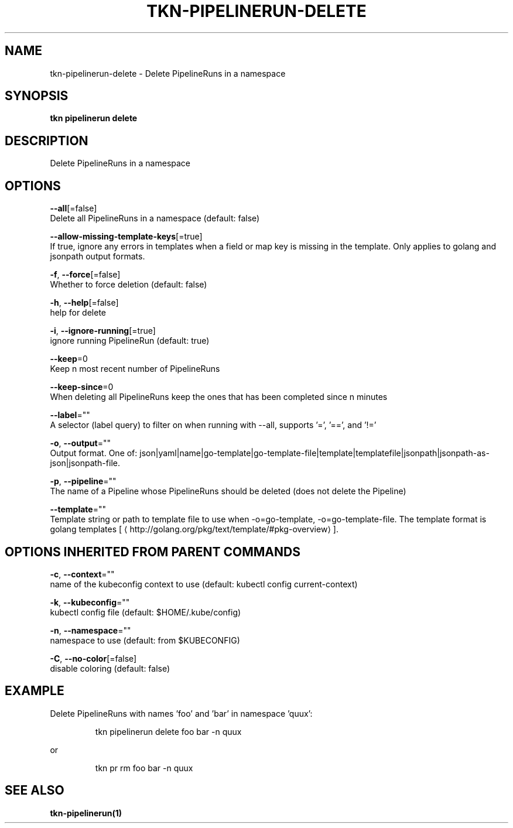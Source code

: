 .TH "TKN\-PIPELINERUN\-DELETE" "1" "" "Auto generated by spf13/cobra" "" 
.nh
.ad l


.SH NAME
.PP
tkn\-pipelinerun\-delete \- Delete PipelineRuns in a namespace


.SH SYNOPSIS
.PP
\fBtkn pipelinerun delete\fP


.SH DESCRIPTION
.PP
Delete PipelineRuns in a namespace


.SH OPTIONS
.PP
\fB\-\-all\fP[=false]
    Delete all PipelineRuns in a namespace (default: false)

.PP
\fB\-\-allow\-missing\-template\-keys\fP[=true]
    If true, ignore any errors in templates when a field or map key is missing in the template. Only applies to golang and jsonpath output formats.

.PP
\fB\-f\fP, \fB\-\-force\fP[=false]
    Whether to force deletion (default: false)

.PP
\fB\-h\fP, \fB\-\-help\fP[=false]
    help for delete

.PP
\fB\-i\fP, \fB\-\-ignore\-running\fP[=true]
    ignore running PipelineRun  (default: true)

.PP
\fB\-\-keep\fP=0
    Keep n most recent number of PipelineRuns

.PP
\fB\-\-keep\-since\fP=0
    When deleting all PipelineRuns keep the ones that has been completed since n minutes

.PP
\fB\-\-label\fP=""
    A selector (label query) to filter on when running with \-\-all, supports '=', '==', and '!='

.PP
\fB\-o\fP, \fB\-\-output\fP=""
    Output format. One of: json|yaml|name|go\-template|go\-template\-file|template|templatefile|jsonpath|jsonpath\-as\-json|jsonpath\-file.

.PP
\fB\-p\fP, \fB\-\-pipeline\fP=""
    The name of a Pipeline whose PipelineRuns should be deleted (does not delete the Pipeline)

.PP
\fB\-\-template\fP=""
    Template string or path to template file to use when \-o=go\-template, \-o=go\-template\-file. The template format is golang templates [
\[la]http://golang.org/pkg/text/template/#pkg-overview\[ra]].


.SH OPTIONS INHERITED FROM PARENT COMMANDS
.PP
\fB\-c\fP, \fB\-\-context\fP=""
    name of the kubeconfig context to use (default: kubectl config current\-context)

.PP
\fB\-k\fP, \fB\-\-kubeconfig\fP=""
    kubectl config file (default: $HOME/.kube/config)

.PP
\fB\-n\fP, \fB\-\-namespace\fP=""
    namespace to use (default: from $KUBECONFIG)

.PP
\fB\-C\fP, \fB\-\-no\-color\fP[=false]
    disable coloring (default: false)


.SH EXAMPLE
.PP
Delete PipelineRuns with names 'foo' and 'bar' in namespace 'quux':

.PP
.RS

.nf
tkn pipelinerun delete foo bar \-n quux

.fi
.RE

.PP
or

.PP
.RS

.nf
tkn pr rm foo bar \-n quux

.fi
.RE


.SH SEE ALSO
.PP
\fBtkn\-pipelinerun(1)\fP
